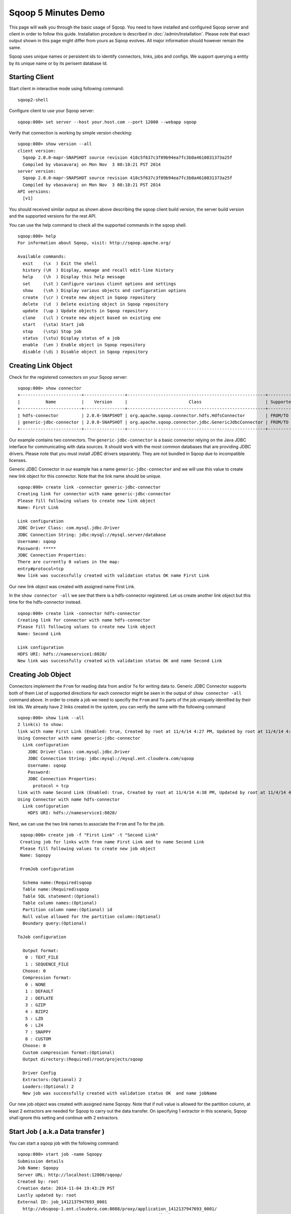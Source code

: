 .. Licensed to the Apache Software Foundation (ASF) under one or more
   contributor license agreements.  See the NOTICE file distributed with
   this work for additional information regarding copyright ownership.
   The ASF licenses this file to You under the Apache License, Version 2.0
   (the "License"); you may not use this file except in compliance with
   the License.  You may obtain a copy of the License at

       http://www.apache.org/licenses/LICENSE-2.0

   Unless required by applicable law or agreed to in writing, software
   distributed under the License is distributed on an "AS IS" BASIS,
   WITHOUT WARRANTIES OR CONDITIONS OF ANY KIND, either express or implied.
   See the License for the specific language governing permissions and
   limitations under the License.


====================
Sqoop 5 Minutes Demo
====================

This page will walk you through the basic usage of Sqoop. You need to have installed and configured Sqoop server and client in order to follow this guide. Installation procedure is described in :doc:`/admin/Installation`. Please note that exact output shown in this page might differ from yours as Sqoop evolves. All major information should however remain the same.

Sqoop uses unique names or persistent ids to identify connectors, links, jobs and configs. We support querying a entity by its unique name or by its perisent database Id.

Starting Client
===============

Start client in interactive mode using following command: ::

  sqoop2-shell

Configure client to use your Sqoop server: ::

  sqoop:000> set server --host your.host.com --port 12000 --webapp sqoop

Verify that connection is working by simple version checking: ::

  sqoop:000> show version --all
  client version:
    Sqoop 2.0.0-mapr-SNAPSHOT source revision 418c5f637c3f09b94ea7fc3b0a4610831373a25f
    Compiled by vbasavaraj on Mon Nov  3 08:18:21 PST 2014
  server version:
    Sqoop 2.0.0-mapr-SNAPSHOT source revision 418c5f637c3f09b94ea7fc3b0a4610831373a25f
    Compiled by vbasavaraj on Mon Nov  3 08:18:21 PST 2014
  API versions:
    [v1]

You should received similar output as shown above describing the sqoop client build version, the server build version and the supported versions for the rest API.

You can use the help command to check all the supported commands in the sqoop shell.
::

  sqoop:000> help
  For information about Sqoop, visit: http://sqoop.apache.org/

  Available commands:
    exit    (\x  ) Exit the shell
    history (\H  ) Display, manage and recall edit-line history
    help    (\h  ) Display this help message
    set     (\st ) Configure various client options and settings
    show    (\sh ) Display various objects and configuration options
    create  (\cr ) Create new object in Sqoop repository
    delete  (\d  ) Delete existing object in Sqoop repository
    update  (\up ) Update objects in Sqoop repository
    clone   (\cl ) Create new object based on existing one
    start   (\sta) Start job
    stop    (\stp) Stop job
    status  (\stu) Display status of a job
    enable  (\en ) Enable object in Sqoop repository
    disable (\di ) Disable object in Sqoop repository


Creating Link Object
==========================

Check for the registered connectors on your Sqoop server: ::

  sqoop:000> show connector
  +------------------------+----------------+------------------------------------------------------+----------------------+
  |          Name          |    Version     |                        Class                         | Supported Directions |
  +------------------------+----------------+------------------------------------------------------+----------------------+
  | hdfs-connector         | 2.0.0-SNAPSHOT | org.apache.sqoop.connector.hdfs.HdfsConnector        | FROM/TO              |
  | generic-jdbc-connector | 2.0.0-SNAPSHOT | org.apache.sqoop.connector.jdbc.GenericJdbcConnector | FROM/TO              |
  +------------------------+----------------+------------------------------------------------------+----------------------+

Our example contains two connectors. The ``generic-jdbc-connector`` is a basic connector relying on the Java JDBC interface for communicating with data sources. It should work with the most common databases that are providing JDBC drivers. Please note that you must install JDBC drivers separately. They are not bundled in Sqoop due to incompatible licenses.

Generic JDBC Connector in our example has a name ``generic-jdbc-connector`` and we will use this value to create new link object for this connector. Note that the link name should be unique.
::

  sqoop:000> create link -connector generic-jdbc-connector
  Creating link for connector with name generic-jdbc-connector
  Please fill following values to create new link object
  Name: First Link

  Link configuration
  JDBC Driver Class: com.mysql.jdbc.Driver
  JDBC Connection String: jdbc:mysql://mysql.server/database
  Username: sqoop
  Password: *****
  JDBC Connection Properties:
  There are currently 0 values in the map:
  entry#protocol=tcp
  New link was successfully created with validation status OK name First Link

Our new link object was created with assigned name First Link.

In the ``show connector -all`` we see that there is a hdfs-connector registered. Let us create another link object but this time for the  hdfs-connector instead.

::

  sqoop:000> create link -connector hdfs-connector
  Creating link for connector with name hdfs-connector
  Please fill following values to create new link object
  Name: Second Link

  Link configuration
  HDFS URI: hdfs://nameservice1:8020/
  New link was successfully created with validation status OK and name Second Link

Creating Job Object
===================

Connectors implement the ``From`` for reading data from and/or ``To`` for writing data to. Generic JDBC Connector supports both of them List of supported directions for each connector might be seen in the output of ``show connector -all`` command above. In order to create a job we need to specifiy the ``From`` and ``To`` parts of the job uniquely identified by their link Ids. We already have 2 links created in the system, you can verify the same with the following command

::

  sqoop:000> show link --all
  2 link(s) to show:
  link with name First Link (Enabled: true, Created by root at 11/4/14 4:27 PM, Updated by root at 11/4/14 4:27 PM)
  Using Connector with name generic-jdbc-connector
    Link configuration
      JDBC Driver Class: com.mysql.jdbc.Driver
      JDBC Connection String: jdbc:mysql://mysql.ent.cloudera.com/sqoop
      Username: sqoop
      Password:
      JDBC Connection Properties:
        protocol = tcp
  link with name Second Link (Enabled: true, Created by root at 11/4/14 4:38 PM, Updated by root at 11/4/14 4:38 PM)
  Using Connector with name hdfs-connector
    Link configuration
      HDFS URI: hdfs://nameservice1:8020/

Next, we can use the two link names to associate the ``From`` and ``To`` for the job.
::

   sqoop:000> create job -f "First Link" -t "Second Link"
   Creating job for links with from name First Link and to name Second Link
   Please fill following values to create new job object
   Name: Sqoopy

   FromJob configuration

    Schema name:(Required)sqoop
    Table name:(Required)sqoop
    Table SQL statement:(Optional)
    Table column names:(Optional)
    Partition column name:(Optional) id
    Null value allowed for the partition column:(Optional)
    Boundary query:(Optional)

  ToJob configuration

    Output format:
     0 : TEXT_FILE
     1 : SEQUENCE_FILE
    Choose: 0
    Compression format:
     0 : NONE
     1 : DEFAULT
     2 : DEFLATE
     3 : GZIP
     4 : BZIP2
     5 : LZO
     6 : LZ4
     7 : SNAPPY
     8 : CUSTOM
    Choose: 0
    Custom compression format:(Optional)
    Output directory:(Required)/root/projects/sqoop

    Driver Config
    Extractors:(Optional) 2
    Loaders:(Optional) 2
    New job was successfully created with validation status OK  and name jobName

Our new job object was created with assigned name Sqoopy. Note that if null value is allowed for the partition column,
at least 2 extractors are needed for Sqoop to carry out the data transfer. On specifying 1 extractor in this
scenario, Sqoop shall ignore this setting and continue with 2 extractors.

Start Job ( a.k.a Data transfer )
=================================

You can start a sqoop job with the following command:
::

  sqoop:000> start job -name Sqoopy
  Submission details
  Job Name: Sqoopy
  Server URL: http://localhost:12000/sqoop/
  Created by: root
  Creation date: 2014-11-04 19:43:29 PST
  Lastly updated by: root
  External ID: job_1412137947693_0001
    http://vbsqoop-1.ent.cloudera.com:8088/proxy/application_1412137947693_0001/
  2014-11-04 19:43:29 PST: BOOTING  - Progress is not available

You can iteratively check your running job status with ``status job`` command:

::

  sqoop:000> status job -n Sqoopy
  Submission details
  Job Name: Sqoopy
  Server URL: http://localhost:12000/sqoop/
  Created by: root
  Creation date: 2014-11-04 19:43:29 PST
  Lastly updated by: root
  External ID: job_1412137947693_0001
    http://vbsqoop-1.ent.cloudera.com:8088/proxy/application_1412137947693_0001/
  2014-11-04 20:09:16 PST: RUNNING  - 0.00 %

Alternatively you can start a sqoop job and observe job running status with the following command:

::

  sqoop:000> start job -n Sqoopy -s
  Submission details
  Job Name: Sqoopy
  Server URL: http://localhost:12000/sqoop/
  Created by: root
  Creation date: 2014-11-04 19:43:29 PST
  Lastly updated by: root
  External ID: job_1412137947693_0001
    http://vbsqoop-1.ent.cloudera.com:8088/proxy/application_1412137947693_0001/
  2014-11-04 19:43:29 PST: BOOTING  - Progress is not available
  2014-11-04 19:43:39 PST: RUNNING  - 0.00 %
  2014-11-04 19:43:49 PST: RUNNING  - 10.00 %

And finally you can stop running the job at any time using ``stop job`` command: ::

  sqoop:000> stop job -n Sqoopy
